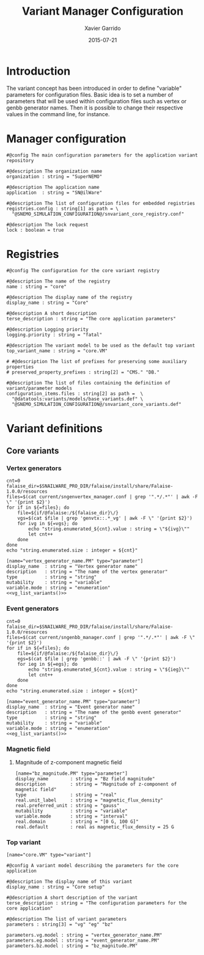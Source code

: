 #+TITLE:  Variant Manager Configuration
#+AUTHOR: Xavier Garrido
#+DATE:   2015-07-21
#+OPTIONS: ^:{}
#+STARTUP: entitiespretty

* Introduction

The variant concept has been introduced in order to define "variable" parameters
for configuration files. Basic idea is to set a number of parameters that will
be used within configuration files such as vertex or genbb generator names. Then
it is possible to change their respective values in the command line, for
instance.

* Manager configuration
:PROPERTIES:
:TANGLE: snvariant_manager.conf
:END:

#+BEGIN_SRC shell
  #@config The main configuration parameters for the application variant repository

  #@description The organization name
  organization : string = "SuperNEMO"

  #@description The application name
  application  : string = "SN@ilWare"

  #@description The list of configuration files for embedded registries
  registries.config : string[1] as path = \
    "@SNEMO_SIMULATION_CONFIGURATION@/snvariant_core_registry.conf"

  #@description The lock request
  lock : boolean = true
#+END_SRC

* Registries
:PROPERTIES:
:TANGLE: snvariant_core_registry.conf
:END:

#+BEGIN_SRC shell
  #@config The configuration for the core variant registry

  #@description The name of the registry
  name : string = "core"

  #@description The display name of the registry
  display_name : string = "Core"

  #@description A short description
  terse_description : string = "The core application parameters"

  #@description Logging priority
  logging.priority : string = "fatal"

  #@description The variant model to be used as the default top variant
  top_variant_name : string = "core.VM"

  # #@description The list of prefixes for preserving some auxiliary properties
  # preserved_property_prefixes : string[2] = "CMS." "DB."

  #@description The list of files containing the definition of variant/parameter models
  configuration_items.files : string[2] as path =  \
    "@datatools:variants/models/base_variants.def" \
    "@SNEMO_SIMULATION_CONFIGURATION@/snvariant_core_variants.def"
#+END_SRC

* Variant definitions
** Core variants
:PROPERTIES:
:TANGLE: snvariant_core_variants.def
:END:

*** Vertex generators

#+NAME: vg_list_variants
#+BEGIN_SRC shell :tangle no :results output
  cnt=0
  falaise_dir=$SNAILWARE_PRO_DIR/falaise/install/share/Falaise-1.0.0/resources
  files=$(cat current/sngenvertex_manager.conf | grep '".*/.*"' | awk -F \" '{print $2}')
  for if in ${=files}; do
      file=${if/@falaise:/${falaise_dir}\/}
      vgs=$(cat $file | grep 'genvtx::.*_vg' | awk -F \" '{print $2}')
      for ivg in ${=vgs}; do
          echo "string.enumerated_${cnt}.value : string = \"${ivg}\""
          let cnt++
      done
  done
  echo "string.enumerated.size : integer = ${cnt}"
#+END_SRC

#+BEGIN_SRC shell :noweb yes
  [name="vertex_generator_name.PM" type="parameter"]
  display_name  : string = "Vertex generator name"
  description   : string = "The name of the vertex generator"
  type          : string = "string"
  mutability    : string = "variable"
  variable.mode : string = "enumeration"
  <<vg_list_variants()>>
#+END_SRC

*** Event generators

#+NAME: eg_list_variants
#+BEGIN_SRC shell :tangle no :results output
  cnt=0
  falaise_dir=$SNAILWARE_PRO_DIR/falaise/install/share/Falaise-1.0.0/resources
  files=$(cat current/sngenbb_manager.conf | grep '".*/.*"' | awk -F \" '{print $2}')
  for if in ${=files}; do
      file=${if/@falaise:/${falaise_dir}\/}
      egs=$(cat $file | grep 'genbb::' | awk -F \" '{print $2}')
      for ieg in ${=egs}; do
          echo "string.enumerated_${cnt}.value : string = \"${ieg}\""
          let cnt++
      done
  done
  echo "string.enumerated.size : integer = ${cnt}"
#+END_SRC

#+BEGIN_SRC shell :noweb yes
  [name="event_generator_name.PM" type="parameter"]
  display_name  : string = "Event generator name"
  description   : string = "The name of the genbb event generator"
  type          : string = "string"
  mutability    : string = "variable"
  variable.mode : string = "enumeration"
  <<eg_list_variants()>>
#+END_SRC

*** Magnetic field
**** Magnitude of z-component magnetic field
#+BEGIN_SRC shell
  [name="bz_magnitude.PM" type="parameter"]
  display_name        : string = "Bz field magnitude"
  description         : string = "Magnitude of z-component of magnetic field"
  type                : string = "real"
  real.unit_label     : string = "magnetic_flux_density"
  real.preferred_unit : string = "gauss"
  mutability          : string = "variable"
  variable.mode       : string = "interval"
  real.domain         : string = "[0 G, 100 G]"
  real.default        : real as magnetic_flux_density = 25 G
#+END_SRC

*** Top variant
#+BEGIN_SRC shell
  [name="core.VM" type="variant"]

  #@config A variant model describing the parameters for the core application

  #@description The display name of this variant
  display_name : string = "Core setup"

  #@description A short description of the variant
  terse_description : string = "The configuration parameters for the core application"

  #@description The list of variant parameters
  parameters : string[3] = "vg" "eg" "bz"

  parameters.vg.model : string = "vertex_generator_name.PM"
  parameters.eg.model : string = "event_generator_name.PM"
  parameters.bz.model : string = "bz_magnitude.PM"
#+END_SRC
